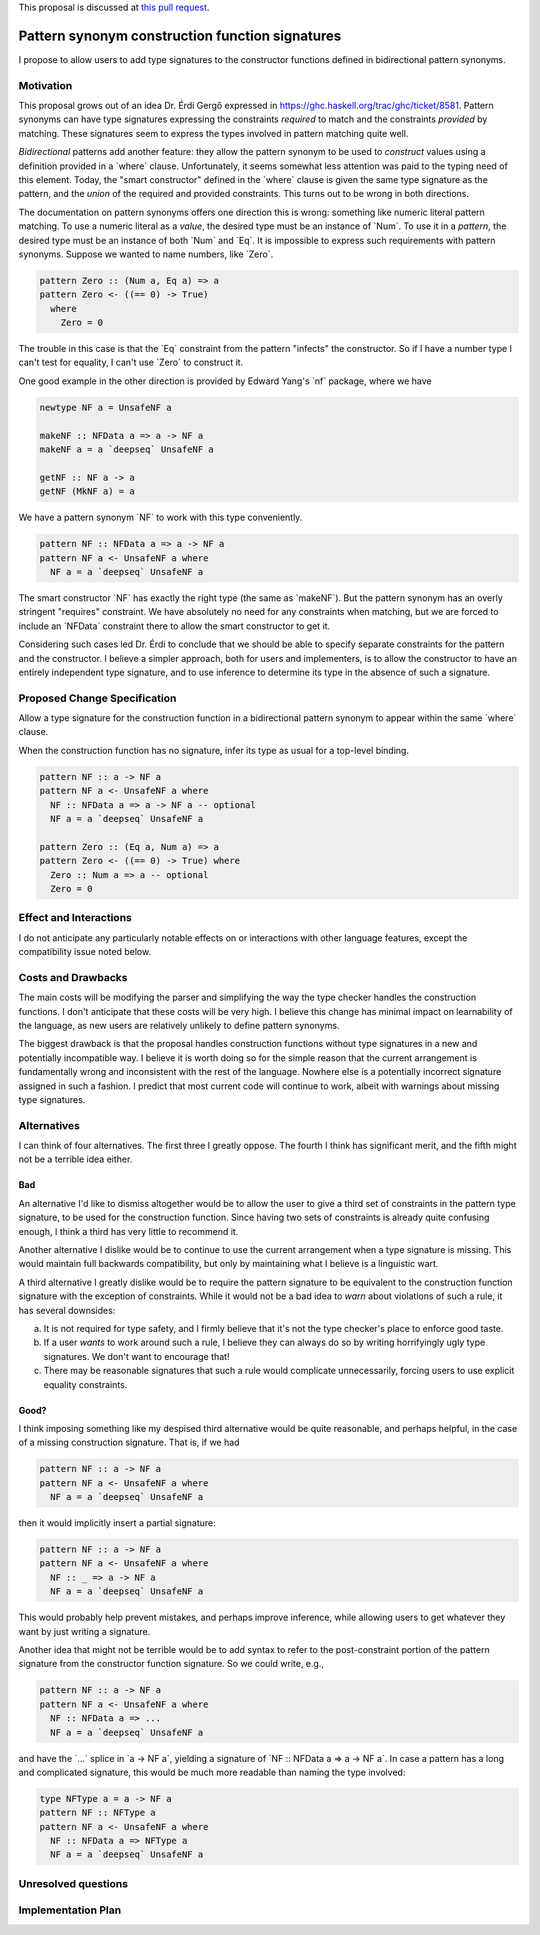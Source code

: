 .. proposal-number:: Leave blank. This will be filled in when the proposal is
                     accepted.

.. trac-ticket:: Leave blank. This will eventually be filled with the Trac
                 ticket number which will track the progress of the
                 implementation of the feature.

.. implemented:: Leave blank. This will be filled in with the first GHC version which
                 implements the described feature.

.. highlight:: haskell

.. role:: haskell(code)
   :language: haskell

.. default-role:: haskell

This proposal is discussed at `this pull request <https://github.com/ghc-proposals/ghc-proposals/pull/42>`_.

Pattern synonym construction function signatures
================================================

I propose to allow users to add type signatures to the constructor functions
defined in bidirectional pattern synonyms.

Motivation
----------

This proposal grows out of an idea Dr. Érdi Gergő expressed in
https://ghc.haskell.org/trac/ghc/ticket/8581. Pattern synonyms can have type
signatures expressing the constraints *required* to match and the constraints
*provided* by matching. These signatures seem to express the types involved
in pattern matching quite well.

*Bidirectional* patterns add another feature: they allow the pattern synonym to
be used to *construct* values using a definition provided in a `where` clause.
Unfortunately, it seems somewhat less attention was paid to the typing need of
this element. Today, the "smart constructor" defined in the `where` clause is
given the same type signature as the pattern, and the *union* of the required
and provided constraints. This turns out to be wrong in both directions.

The documentation on pattern synonyms offers one direction this is wrong:
something like numeric literal pattern matching. To use a numeric literal
as a *value*, the desired type must be an instance of `Num`. To use it in
a *pattern*, the desired type must be an instance of both `Num` and `Eq`.
It is impossible to express such requirements with pattern synonyms. Suppose
we wanted to name numbers, like `Zero`.

.. code-block:: haskell

    pattern Zero :: (Num a, Eq a) => a
    pattern Zero <- ((== 0) -> True)
      where
        Zero = 0

The trouble in this case is that the `Eq` constraint from the pattern
"infects" the constructor. So if I have a number type I can't test for
equality, I can't use `Zero` to construct it.

One good example in the other direction is provided by Edward Yang's `nf`
package, where we have

.. code-block:: haskell

    newtype NF a = UnsafeNF a

    makeNF :: NFData a => a -> NF a
    makeNF a = a `deepseq` UnsafeNF a

    getNF :: NF a -> a
    getNF (MkNF a) = a

We have a pattern synonym `NF` to work with this type conveniently.

.. code-block:: haskell

    pattern NF :: NFData a => a -> NF a
    pattern NF a <- UnsafeNF a where
      NF a = a `deepseq` UnsafeNF a

The smart constructor `NF` has exactly the right type (the same as `makeNF`).
But the pattern synonym has an overly stringent "requires" constraint.
We have absolutely no need for any constraints when matching, but we are
forced to include an `NFData` constraint there to allow the smart constructor
to get it.

Considering such cases led Dr. Érdi to conclude that we should be able to
specify separate constraints for the pattern and the constructor. I believe
a simpler approach, both for users and implementers, is to allow the
constructor to have an entirely independent type signature, and to use
inference to determine its type in the absence of such a signature.

Proposed Change Specification
-----------------------------

Allow a type signature for the construction function in a bidirectional
pattern synonym to appear within the same `where` clause.

When the construction function has no signature, infer its type as usual
for a top-level binding.

.. code-block:: haskell

    pattern NF :: a -> NF a
    pattern NF a <- UnsafeNF a where
      NF :: NFData a => a -> NF a -- optional
      NF a = a `deepseq` UnsafeNF a

    pattern Zero :: (Eq a, Num a) => a
    pattern Zero <- ((== 0) -> True) where
      Zero :: Num a => a -- optional
      Zero = 0

Effect and Interactions
-----------------------
I do not anticipate any particularly notable effects on or interactions
with other language features, except the compatibility issue noted below.

Costs and Drawbacks
-------------------
The main costs will be modifying the parser and simplifying the way the type
checker handles the construction functions. I don't anticipate
that these costs will be very high. I believe this change has minimal impact on
learnability of the language, as new users are relatively unlikely to define
pattern synonyms.

The biggest drawback is that the proposal handles construction functions
without type signatures in a new and potentially incompatible way. I believe
it is worth doing so for the simple reason that the current arrangement is
fundamentally wrong and inconsistent with the rest of the language. Nowhere
else is a potentially incorrect signature assigned in such a fashion. I
predict that most current code will continue to work, albeit with warnings
about missing type signatures.

Alternatives
------------

I can think of four alternatives. The first three I greatly oppose. The
fourth I think has significant merit, and the fifth might not be a
terrible idea either.

Bad
~~~

An alternative I'd like to dismiss altogether would be to allow the user to
give a third set of constraints in the pattern type signature, to be used for
the construction function. Since having two sets of constraints is already
quite confusing enough, I think a third has very little to recommend it.

Another alternative I dislike would be to continue to use the current
arrangement when a type signature is missing. This would maintain full
backwards compatibility, but only by maintaining what I believe is a linguistic
wart.

A third alternative I greatly dislike would be to require the pattern signature
to be equivalent to the construction function signature with the exception of
constraints. While it would not be a bad idea to *warn* about violations of
such a rule, it has several downsides:

a. It is not required for type safety, and I firmly believe that it's not the
   type checker's place to enforce good taste.

b. If a user *wants* to work around such a rule, I believe they can always
   do so by writing horrifyingly ugly type signatures. We don't want to
   encourage that!

c. There may be reasonable signatures that such a rule would complicate
   unnecessarily, forcing users to use explicit equality constraints.

Good?
~~~~~

I think imposing something like my despised third alternative would be quite
reasonable, and perhaps helpful, in the case of a missing construction
signature. That is, if we had

.. code-block:: haskell

    pattern NF :: a -> NF a
    pattern NF a <- UnsafeNF a where
      NF a = a `deepseq` UnsafeNF a

then it would implicitly insert a partial signature:

.. code-block:: haskell

    pattern NF :: a -> NF a
    pattern NF a <- UnsafeNF a where
      NF :: _ => a -> NF a
      NF a = a `deepseq` UnsafeNF a

This would probably help prevent mistakes, and perhaps improve inference, while
allowing users to get whatever they want by just writing a signature.

Another idea that might not be terrible would be to add syntax to refer to
the post-constraint portion of the pattern signature from the constructor
function signature. So we could write, e.g.,

.. code-block:: haskell

    pattern NF :: a -> NF a
    pattern NF a <- UnsafeNF a where
      NF :: NFData a => ...
      NF a = a `deepseq` UnsafeNF a

and have the `...` splice in `a -> NF a`, yielding a signature of `NF :: NFData
a => a -> NF a`. In case a pattern has a long and complicated signature, this
would be much more readable than naming the type involved:

.. code-block:: haskell

    type NFType a = a -> NF a
    pattern NF :: NFType a
    pattern NF a <- UnsafeNF a where
      NF :: NFData a => NFType a
      NF a = a `deepseq` UnsafeNF a

Unresolved questions
--------------------

Implementation Plan
-------------------
